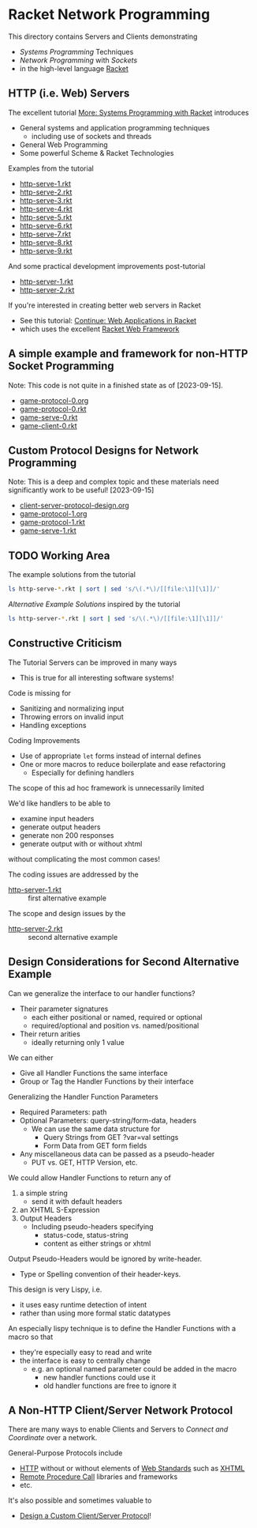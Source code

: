 * Racket Network Programming

This directory contains Servers and Clients demonstrating
- /Systems Programming/ Techniques
- /Network Programming/ with /Sockets/
- in the high-level language [[https://racket-lang.org][Racket]]

** HTTP (i.e. Web) Servers

The excellent tutorial [[https://docs.racket-lang.org/more][More: Systems Programming with Racket]] introduces
- General systems and application programming techniques
      - including use of sockets and threads
- General Web Programming
- Some powerful Scheme & Racket Technologies

Examples from the tutorial
- [[file:http-serve-1.rkt][http-serve-1.rkt]]
- [[file:http-serve-2.rkt][http-serve-2.rkt]]
- [[file:http-serve-3.rkt][http-serve-3.rkt]]
- [[file:http-serve-4.rkt][http-serve-4.rkt]]
- [[file:http-serve-5.rkt][http-serve-5.rkt]]
- [[file:http-serve-6.rkt][http-serve-6.rkt]]
- [[file:http-serve-7.rkt][http-serve-7.rkt]]
- [[file:http-serve-8.rkt][http-serve-8.rkt]]
- [[file:http-serve-9.rkt][http-serve-9.rkt]]

And some practical development improvements post-tutorial
- [[file:http-server-1.rkt][http-server-1.rkt]]
- [[file:http-server-2.rkt][http-server-2.rkt]]

If you're interested in creating better web servers in Racket
- See this tutorial: [[https://docs.racket-lang.org/continue/index.html][Continue: Web Applications in Racket]]
- which uses the excellent [[https://docs.racket-lang.org/web-server][Racket Web Framework]]

** A simple example and framework for non-HTTP Socket Programming

Note: This code is not quite in a finished state as of [2023-09-15].

- [[file:game-protocol-0.org][game-protocol-0.org]]
- [[file:game-protocol-0.rkt][game-protocol-0.rkt]]
- [[file:game-serve-0.rkt][game-serve-0.rkt]]
- [[file:game-client-0.rkt][game-client-0.rkt]]

** Custom Protocol Designs for Network Programming

Note: This is a deep and complex topic and these materials need significantly
work to be useful! [2023-09-15]

- [[file:client-server-protocol-design.org][client-server-protocol-design.org]]
- [[file:game-protocol-1.org][game-protocol-1.org]]
- [[file:game-protocol-1.rkt][game-protocol-1.rkt]]
- [[file:game-serve-1.rkt][game-serve-1.rkt]]

** TODO Working Area

The example solutions from the tutorial
#+begin_src sh
  ls http-serve-*.rkt | sort | sed 's/\(.*\)/[[file:\1][\1]]/'
#+end_src

#+RESULTS:
| [[file:http-serve-1.rkt][http-serve-1.rkt]] |
| [[file:http-serve-2.rkt][http-serve-2.rkt]] |
| [[file:http-serve-3.rkt][http-serve-3.rkt]] |
| [[file:http-serve-4.rkt][http-serve-4.rkt]] |
| [[file:http-serve-5.rkt][http-serve-5.rkt]] |
| [[file:http-serve-6.rkt][http-serve-6.rkt]] |
| [[file:http-serve-7.rkt][http-serve-7.rkt]] |
| [[file:http-serve-8.rkt][http-serve-8.rkt]] |
| [[file:http-serve-9.rkt][http-serve-9.rkt]] |

/Alternative Example Solutions/ inspired by the tutorial
#+begin_src sh
  ls http-server-*.rkt | sort | sed 's/\(.*\)/[[file:\1][\1]]/'
#+end_src

#+RESULTS:
| [[file:http-server-1.rkt][http-server-1.rkt]] |
| [[file:http-server-2.rkt][http-server-2.rkt]] |

** Constructive Criticism

The Tutorial Servers can be improved in many ways
- This is true for all interesting software systems!

Code is missing for
- Sanitizing and normalizing input
- Throwing errors on invalid input
- Handling exceptions

Coding Improvements
- Use of appropriate =let= forms instead of internal defines
- One or more macros to reduce boilerplate and ease refactoring
      - Especially for defining handlers

The scope of this ad hoc framework is unnecessarily limited

We'd like handlers to be able to
- examine input headers
- generate output headers
- generate non 200 responses
- generate output with or without xhtml
without complicating the most common cases!

The coding issues are addressed by the
- [[file:http-server-1.rkt][http-server-1.rkt]] :: first alternative example
The scope and design issues by the
- [[file:http-server-2.rkt][http-server-2.rkt]] :: second alternative example

** Design Considerations for Second Alternative Example

Can we generalize the interface to our handler functions?
- Their parameter signatures
      - each either positional or named, required or optional
      - required/optional and position vs. named/positional
- Their return arities
      - ideally returning only 1 value

We can either
- Give all Handler Functions the same interface
- Group or Tag the Handler Functions by their interface

Generalizing the Handler Function Parameters
- Required Parameters: path
- Optional Parameters: query-string/form-data, headers
      - We can use the same data structure for
            - Query Strings from GET ?var=val settings
            - Form Data from GET form fields
- Any miscellaneous data can be passed as a pseudo-header
      - PUT vs. GET, HTTP Version, etc.

We could allow Handler Functions to return any of
1. a simple string
       - send it with default headers
2. an XHTML S-Expression
3. Output Headers
       - Including pseudo-headers specifying
             - status-code, status-string
             - content as either strings or xhtml

Output Pseudo-Headers would be ignored by write-header.
- Type or Spelling convention of their header-keys.

This design is very Lispy, i.e.
- it uses easy runtime detection of intent
- rather than using more formal static datatypes

An especially lispy technique is to define the Handler Functions
with a macro so that
- they're especially easy to read and write
- the interface is easy to centrally change
      - e.g. an optional named parameter could be added in the macro
            - new handler functions could use it
            - old handler functions are free to ignore it

** A Non-HTTP Client/Server Network Protocol

There are many ways to enable Clients and Servers to /Connect and Coordinate/
over a network.

General-Purpose Protocols include
- [[https://en.wikipedia.org/wiki/HTTP][HTTP]] without or without elements of [[https://www.w3.org/][Web Standards]] such as [[https://en.wikipedia.org/wiki/XHTML][XHTML]]
- [[https://en.wikipedia.org/wiki/Remote_procedure_call][Remote Procedure Call]] libraries and frameworks
- etc.

It's also possible and sometimes valuable to
- [[file:client-server-protocol-design.org][Design a Custom Client/Server Protocol]]!
